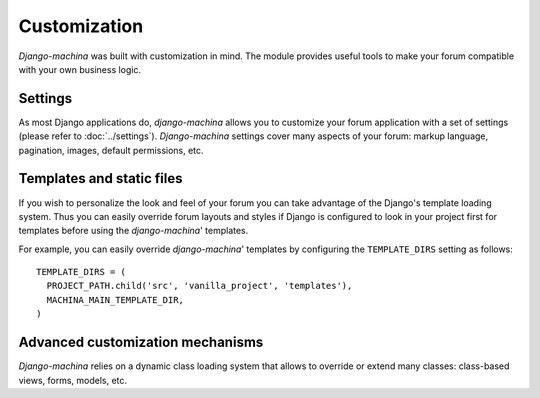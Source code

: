 #############
Customization
#############



*Django-machina* was built with customization in mind. The module provides useful tools to make your forum compatible with your own business logic.

Settings
--------

As most Django applications do, *django-machina* allows you to customize your forum application with a set of settings (please refer to :doc:`../settings`). *Django-machina* settings cover many aspects of your forum: markup language, pagination, images, default permissions, etc.

Templates and static files
--------------------------

If you wish to personalize the look and feel of your forum you can take advantage of the Django's template loading system. Thus you can easily override forum layouts and styles if Django is configured to look in your project first for templates before using the *django-machina*' templates.

For example, you can easily override *django-machina*' templates by configuring the ``TEMPLATE_DIRS`` setting as follows::

  TEMPLATE_DIRS = (
    PROJECT_PATH.child('src', 'vanilla_project', 'templates'),
    MACHINA_MAIN_TEMPLATE_DIR,
  )

Advanced customization mechanisms
---------------------------------

*Django-machina* relies on a dynamic class loading system that allows to override or extend many classes: class-based views, forms, models, etc.
